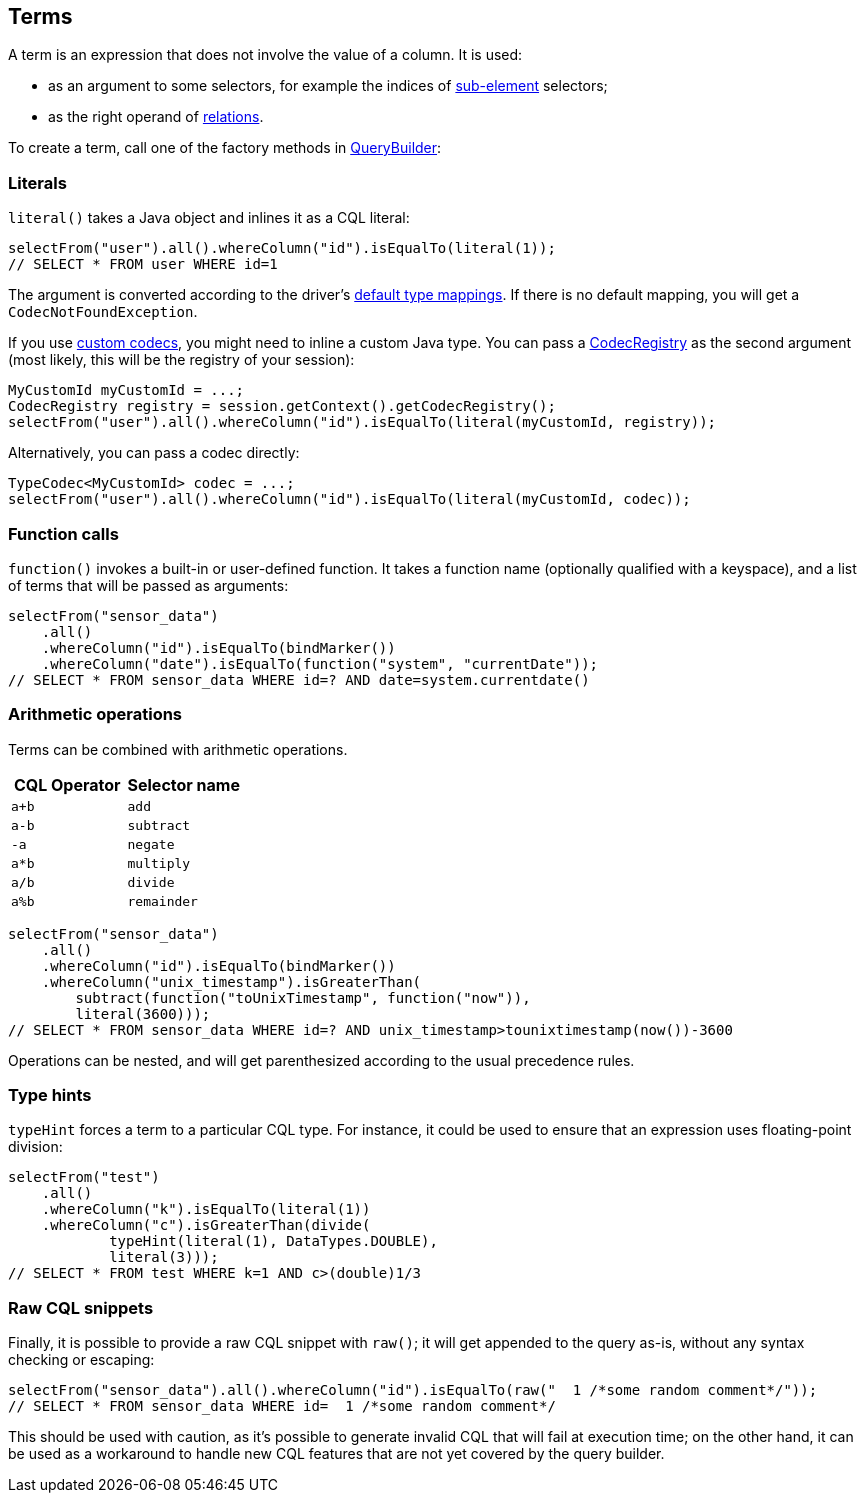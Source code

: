 == Terms

A term is an expression that does not involve the value of a column.
It is used:

* as an argument to some selectors, for example the indices of link:../select/#sub-element[sub-element] selectors;
* as the right operand of link:../relation[relations].

To create a term, call one of the factory methods in https://docs.datastax.com/en/drivers/java/4.14/com/datastax/oss/driver/api/querybuilder/QueryBuilder.html[QueryBuilder]:

=== Literals

`literal()` takes a Java object and inlines it as a CQL literal:

[,java]
----
selectFrom("user").all().whereColumn("id").isEqualTo(literal(1));
// SELECT * FROM user WHERE id=1
----

The argument is converted according to the driver's link:../../core/#cql-to-java-type-mapping[default type mappings].
If there is no default mapping, you will get a `CodecNotFoundException`.

If you use link:../../core/custom_codecs[custom codecs], you might need to inline a custom Java type.
You can pass a https://docs.datastax.com/en/drivers/java/4.14/com/datastax/oss/driver/api/core/type/codec/registry/CodecRegistry.html[CodecRegistry] as the second argument (most likely, this will be the registry of your session):

[,java]
----
MyCustomId myCustomId = ...;
CodecRegistry registry = session.getContext().getCodecRegistry();
selectFrom("user").all().whereColumn("id").isEqualTo(literal(myCustomId, registry));
----

Alternatively, you can pass a codec directly:

[,java]
----
TypeCodec<MyCustomId> codec = ...;
selectFrom("user").all().whereColumn("id").isEqualTo(literal(myCustomId, codec));
----

=== Function calls

`function()` invokes a built-in or user-defined function.
It takes a function name (optionally qualified with a keyspace), and a list of terms that will be passed as arguments:

[,java]
----
selectFrom("sensor_data")
    .all()
    .whereColumn("id").isEqualTo(bindMarker())
    .whereColumn("date").isEqualTo(function("system", "currentDate"));
// SELECT * FROM sensor_data WHERE id=? AND date=system.currentdate()
----

=== Arithmetic operations

Terms can be combined with arithmetic operations.

|===
| CQL Operator | Selector name

| `a+b`
| `add`

| `a-b`
| `subtract`

| `-a`
| `negate`

| `a*b`
| `multiply`

| `a/b`
| `divide`

| `a%b`
| `remainder`
|===

[,java]
----
selectFrom("sensor_data")
    .all()
    .whereColumn("id").isEqualTo(bindMarker())
    .whereColumn("unix_timestamp").isGreaterThan(
        subtract(function("toUnixTimestamp", function("now")),
        literal(3600)));
// SELECT * FROM sensor_data WHERE id=? AND unix_timestamp>tounixtimestamp(now())-3600
----

Operations can be nested, and will get parenthesized according to the usual precedence rules.

=== Type hints

`typeHint` forces a term to a particular CQL type.
For instance, it could be used to ensure that an expression uses floating-point division:

[,java]
----
selectFrom("test")
    .all()
    .whereColumn("k").isEqualTo(literal(1))
    .whereColumn("c").isGreaterThan(divide(
            typeHint(literal(1), DataTypes.DOUBLE),
            literal(3)));
// SELECT * FROM test WHERE k=1 AND c>(double)1/3
----

=== Raw CQL snippets

Finally, it is possible to provide a raw CQL snippet with `raw()`;
it will get appended to the query as-is, without any syntax checking or escaping:

[,java]
----
selectFrom("sensor_data").all().whereColumn("id").isEqualTo(raw("  1 /*some random comment*/"));
// SELECT * FROM sensor_data WHERE id=  1 /*some random comment*/
----

This should be used with caution, as it's possible to generate invalid CQL that will fail at execution time;
on the other hand, it can be used as a workaround to handle new CQL features that are not yet covered by the query builder.
